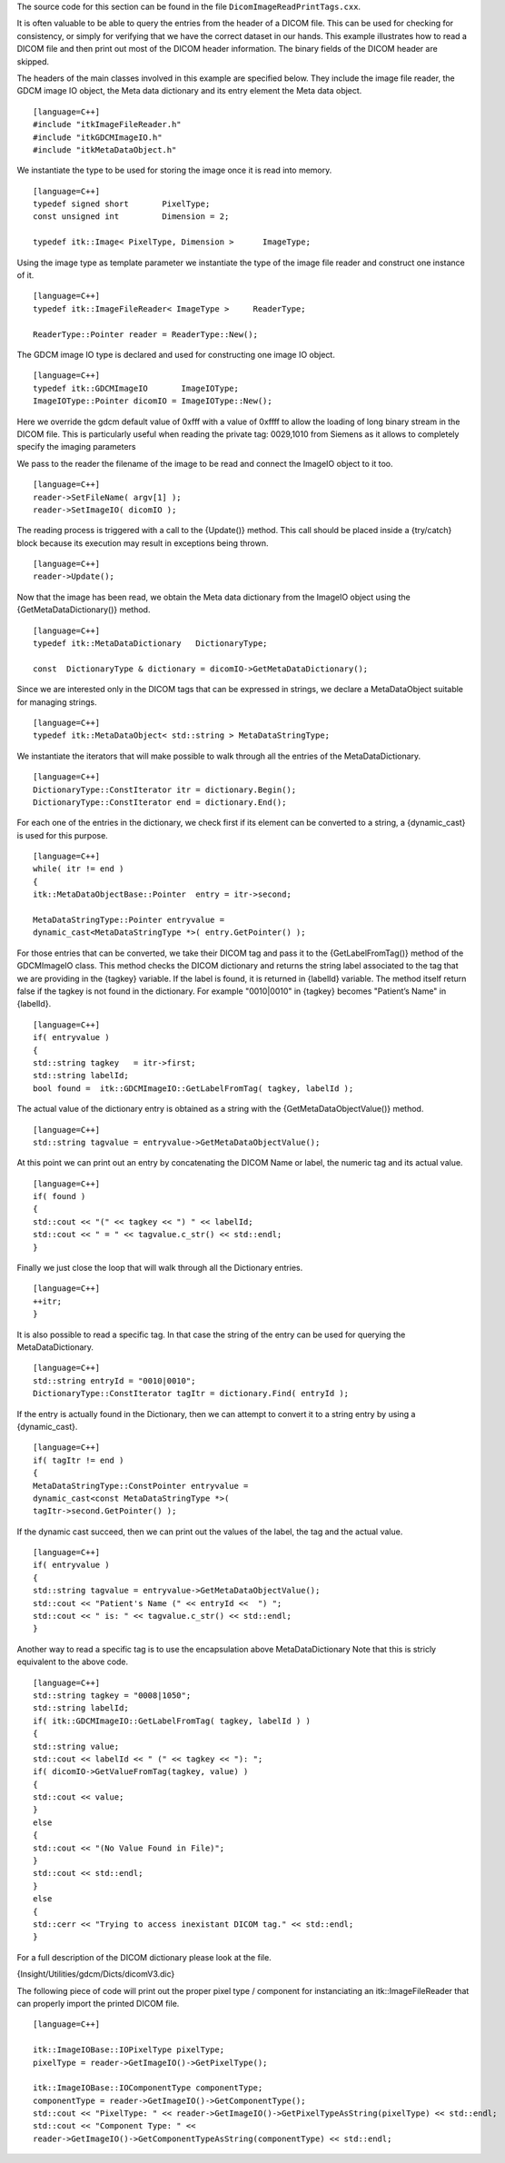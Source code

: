 The source code for this section can be found in the file
``DicomImageReadPrintTags.cxx``.

It is often valuable to be able to query the entries from the header of
a DICOM file. This can be used for checking for consistency, or simply
for verifying that we have the correct dataset in our hands. This
example illustrates how to read a DICOM file and then print out most of
the DICOM header information. The binary fields of the DICOM header are
skipped.

The headers of the main classes involved in this example are specified
below. They include the image file reader, the GDCM image IO object, the
Meta data dictionary and its entry element the Meta data object.

::

    [language=C++]
    #include "itkImageFileReader.h"
    #include "itkGDCMImageIO.h"
    #include "itkMetaDataObject.h"

We instantiate the type to be used for storing the image once it is read
into memory.

::

    [language=C++]
    typedef signed short       PixelType;
    const unsigned int         Dimension = 2;

    typedef itk::Image< PixelType, Dimension >      ImageType;

Using the image type as template parameter we instantiate the type of
the image file reader and construct one instance of it.

::

    [language=C++]
    typedef itk::ImageFileReader< ImageType >     ReaderType;

    ReaderType::Pointer reader = ReaderType::New();

The GDCM image IO type is declared and used for constructing one image
IO object.

::

    [language=C++]
    typedef itk::GDCMImageIO       ImageIOType;
    ImageIOType::Pointer dicomIO = ImageIOType::New();

Here we override the gdcm default value of 0xfff with a value of 0xffff
to allow the loading of long binary stream in the DICOM file. This is
particularly useful when reading the private tag: 0029,1010 from Siemens
as it allows to completely specify the imaging parameters

We pass to the reader the filename of the image to be read and connect
the ImageIO object to it too.

::

    [language=C++]
    reader->SetFileName( argv[1] );
    reader->SetImageIO( dicomIO );

The reading process is triggered with a call to the {Update()} method.
This call should be placed inside a {try/catch} block because its
execution may result in exceptions being thrown.

::

    [language=C++]
    reader->Update();

Now that the image has been read, we obtain the Meta data dictionary
from the ImageIO object using the {GetMetaDataDictionary()} method.

::

    [language=C++]
    typedef itk::MetaDataDictionary   DictionaryType;

    const  DictionaryType & dictionary = dicomIO->GetMetaDataDictionary();

Since we are interested only in the DICOM tags that can be expressed in
strings, we declare a MetaDataObject suitable for managing strings.

::

    [language=C++]
    typedef itk::MetaDataObject< std::string > MetaDataStringType;

We instantiate the iterators that will make possible to walk through all
the entries of the MetaDataDictionary.

::

    [language=C++]
    DictionaryType::ConstIterator itr = dictionary.Begin();
    DictionaryType::ConstIterator end = dictionary.End();

For each one of the entries in the dictionary, we check first if its
element can be converted to a string, a {dynamic\_cast} is used for this
purpose.

::

    [language=C++]
    while( itr != end )
    {
    itk::MetaDataObjectBase::Pointer  entry = itr->second;

    MetaDataStringType::Pointer entryvalue =
    dynamic_cast<MetaDataStringType *>( entry.GetPointer() );

For those entries that can be converted, we take their DICOM tag and
pass it to the {GetLabelFromTag()} method of the GDCMImageIO class. This
method checks the DICOM dictionary and returns the string label
associated to the tag that we are providing in the {tagkey} variable. If
the label is found, it is returned in {labelId} variable. The method
itself return false if the tagkey is not found in the dictionary. For
example "0010\|0010" in {tagkey} becomes "Patient’s Name" in {labelId}.

::

    [language=C++]
    if( entryvalue )
    {
    std::string tagkey   = itr->first;
    std::string labelId;
    bool found =  itk::GDCMImageIO::GetLabelFromTag( tagkey, labelId );

The actual value of the dictionary entry is obtained as a string with
the {GetMetaDataObjectValue()} method.

::

    [language=C++]
    std::string tagvalue = entryvalue->GetMetaDataObjectValue();

At this point we can print out an entry by concatenating the DICOM Name
or label, the numeric tag and its actual value.

::

    [language=C++]
    if( found )
    {
    std::cout << "(" << tagkey << ") " << labelId;
    std::cout << " = " << tagvalue.c_str() << std::endl;
    }

Finally we just close the loop that will walk through all the Dictionary
entries.

::

    [language=C++]
    ++itr;
    }

It is also possible to read a specific tag. In that case the string of
the entry can be used for querying the MetaDataDictionary.

::

    [language=C++]
    std::string entryId = "0010|0010";
    DictionaryType::ConstIterator tagItr = dictionary.Find( entryId );

If the entry is actually found in the Dictionary, then we can attempt to
convert it to a string entry by using a {dynamic\_cast}.

::

    [language=C++]
    if( tagItr != end )
    {
    MetaDataStringType::ConstPointer entryvalue =
    dynamic_cast<const MetaDataStringType *>(
    tagItr->second.GetPointer() );

If the dynamic cast succeed, then we can print out the values of the
label, the tag and the actual value.

::

    [language=C++]
    if( entryvalue )
    {
    std::string tagvalue = entryvalue->GetMetaDataObjectValue();
    std::cout << "Patient's Name (" << entryId <<  ") ";
    std::cout << " is: " << tagvalue.c_str() << std::endl;
    }

Another way to read a specific tag is to use the encapsulation above
MetaDataDictionary Note that this is stricly equivalent to the above
code.

::

    [language=C++]
    std::string tagkey = "0008|1050";
    std::string labelId;
    if( itk::GDCMImageIO::GetLabelFromTag( tagkey, labelId ) )
    {
    std::string value;
    std::cout << labelId << " (" << tagkey << "): ";
    if( dicomIO->GetValueFromTag(tagkey, value) )
    {
    std::cout << value;
    }
    else
    {
    std::cout << "(No Value Found in File)";
    }
    std::cout << std::endl;
    }
    else
    {
    std::cerr << "Trying to access inexistant DICOM tag." << std::endl;
    }

For a full description of the DICOM dictionary please look at the file.

{Insight/Utilities/gdcm/Dicts/dicomV3.dic}

The following piece of code will print out the proper pixel type /
component for instanciating an itk::ImageFileReader that can properly
import the printed DICOM file.

::

    [language=C++]

    itk::ImageIOBase::IOPixelType pixelType;
    pixelType = reader->GetImageIO()->GetPixelType();

    itk::ImageIOBase::IOComponentType componentType;
    componentType = reader->GetImageIO()->GetComponentType();
    std::cout << "PixelType: " << reader->GetImageIO()->GetPixelTypeAsString(pixelType) << std::endl;
    std::cout << "Component Type: " <<
    reader->GetImageIO()->GetComponentTypeAsString(componentType) << std::endl;


